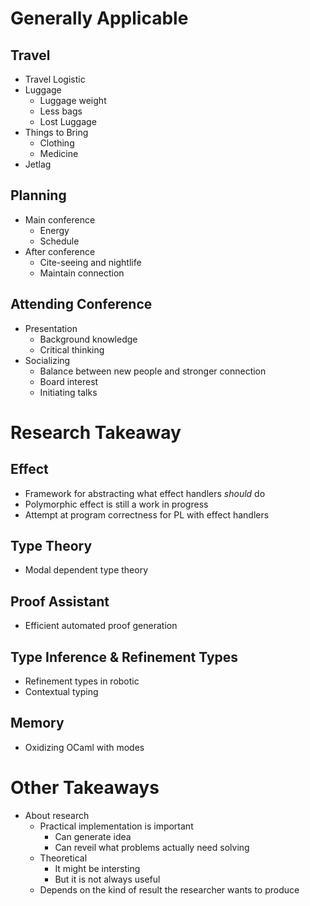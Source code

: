 * Generally Applicable
  
** Travel
   - Travel Logistic
   - Luggage
     - Luggage weight
     - Less bags
     - Lost Luggage
   - Things to Bring
     - Clothing
     - Medicine
   - Jetlag
     
** Planning
   - Main conference
     - Energy
     - Schedule
   - After conference
     - Cite-seeing and nightlife
     - Maintain connection

** Attending Conference
   - Presentation
     - Background knowledge
     - Critical thinking
   - Socializing
     - Balance between new people and stronger connection
     - Board interest
     - Initiating talks

* Research Takeaway

** Effect
   - Framework for abstracting what effect handlers /should/ do
   - Polymorphic effect is still a work in progress
   - Attempt at program correctness for PL with effect handlers

** Type Theory
   - Modal dependent type theory

** Proof Assistant
   - Efficient automated proof generation

** Type Inference & Refinement Types
   - Refinement types in robotic
   - Contextual typing 

** Memory
   - Oxidizing OCaml with modes 
     
* Other Takeaways
  - About research
    - Practical implementation is important
      - Can generate idea
      - Can reveil what problems actually need solving
    - Theoretical
      - It might be intersting
      - But it is not always useful
    - Depends on the kind of result the researcher wants to produce

